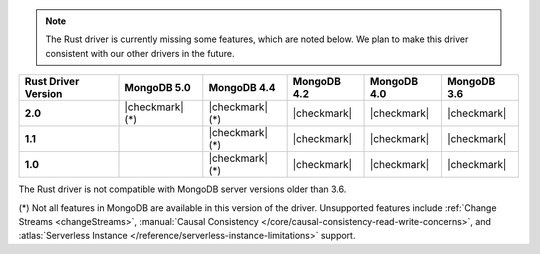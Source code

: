 .. note::

   The Rust driver is currently missing some features, which are noted below.
   We plan to make this driver consistent with our other drivers in the future.

.. list-table::
   :header-rows: 1
   :stub-columns: 1
   :class: compatibility-large

   * - Rust Driver Version
     - MongoDB 5.0
     - MongoDB 4.4
     - MongoDB 4.2
     - MongoDB 4.0
     - MongoDB 3.6

   * - 2.0
     - |checkmark| (*)
     - |checkmark| (*)
     - |checkmark|
     - |checkmark|
     - |checkmark|

   * - 1.1
     -
     - |checkmark| (*)
     - |checkmark|
     - |checkmark|
     - |checkmark|

   * - 1.0
     -
     - |checkmark| (*)
     - |checkmark|
     - |checkmark|
     - |checkmark|

The Rust driver is not compatible with MongoDB server versions older than 3.6.

(*) Not all features in MongoDB are available in this version of the
driver. Unsupported features include :ref:`Change Streams <changeStreams>`,
:manual:`Causal Consistency </core/causal-consistency-read-write-concerns>`, and
:atlas:`Serverless Instance </reference/serverless-instance-limitations>` support.
